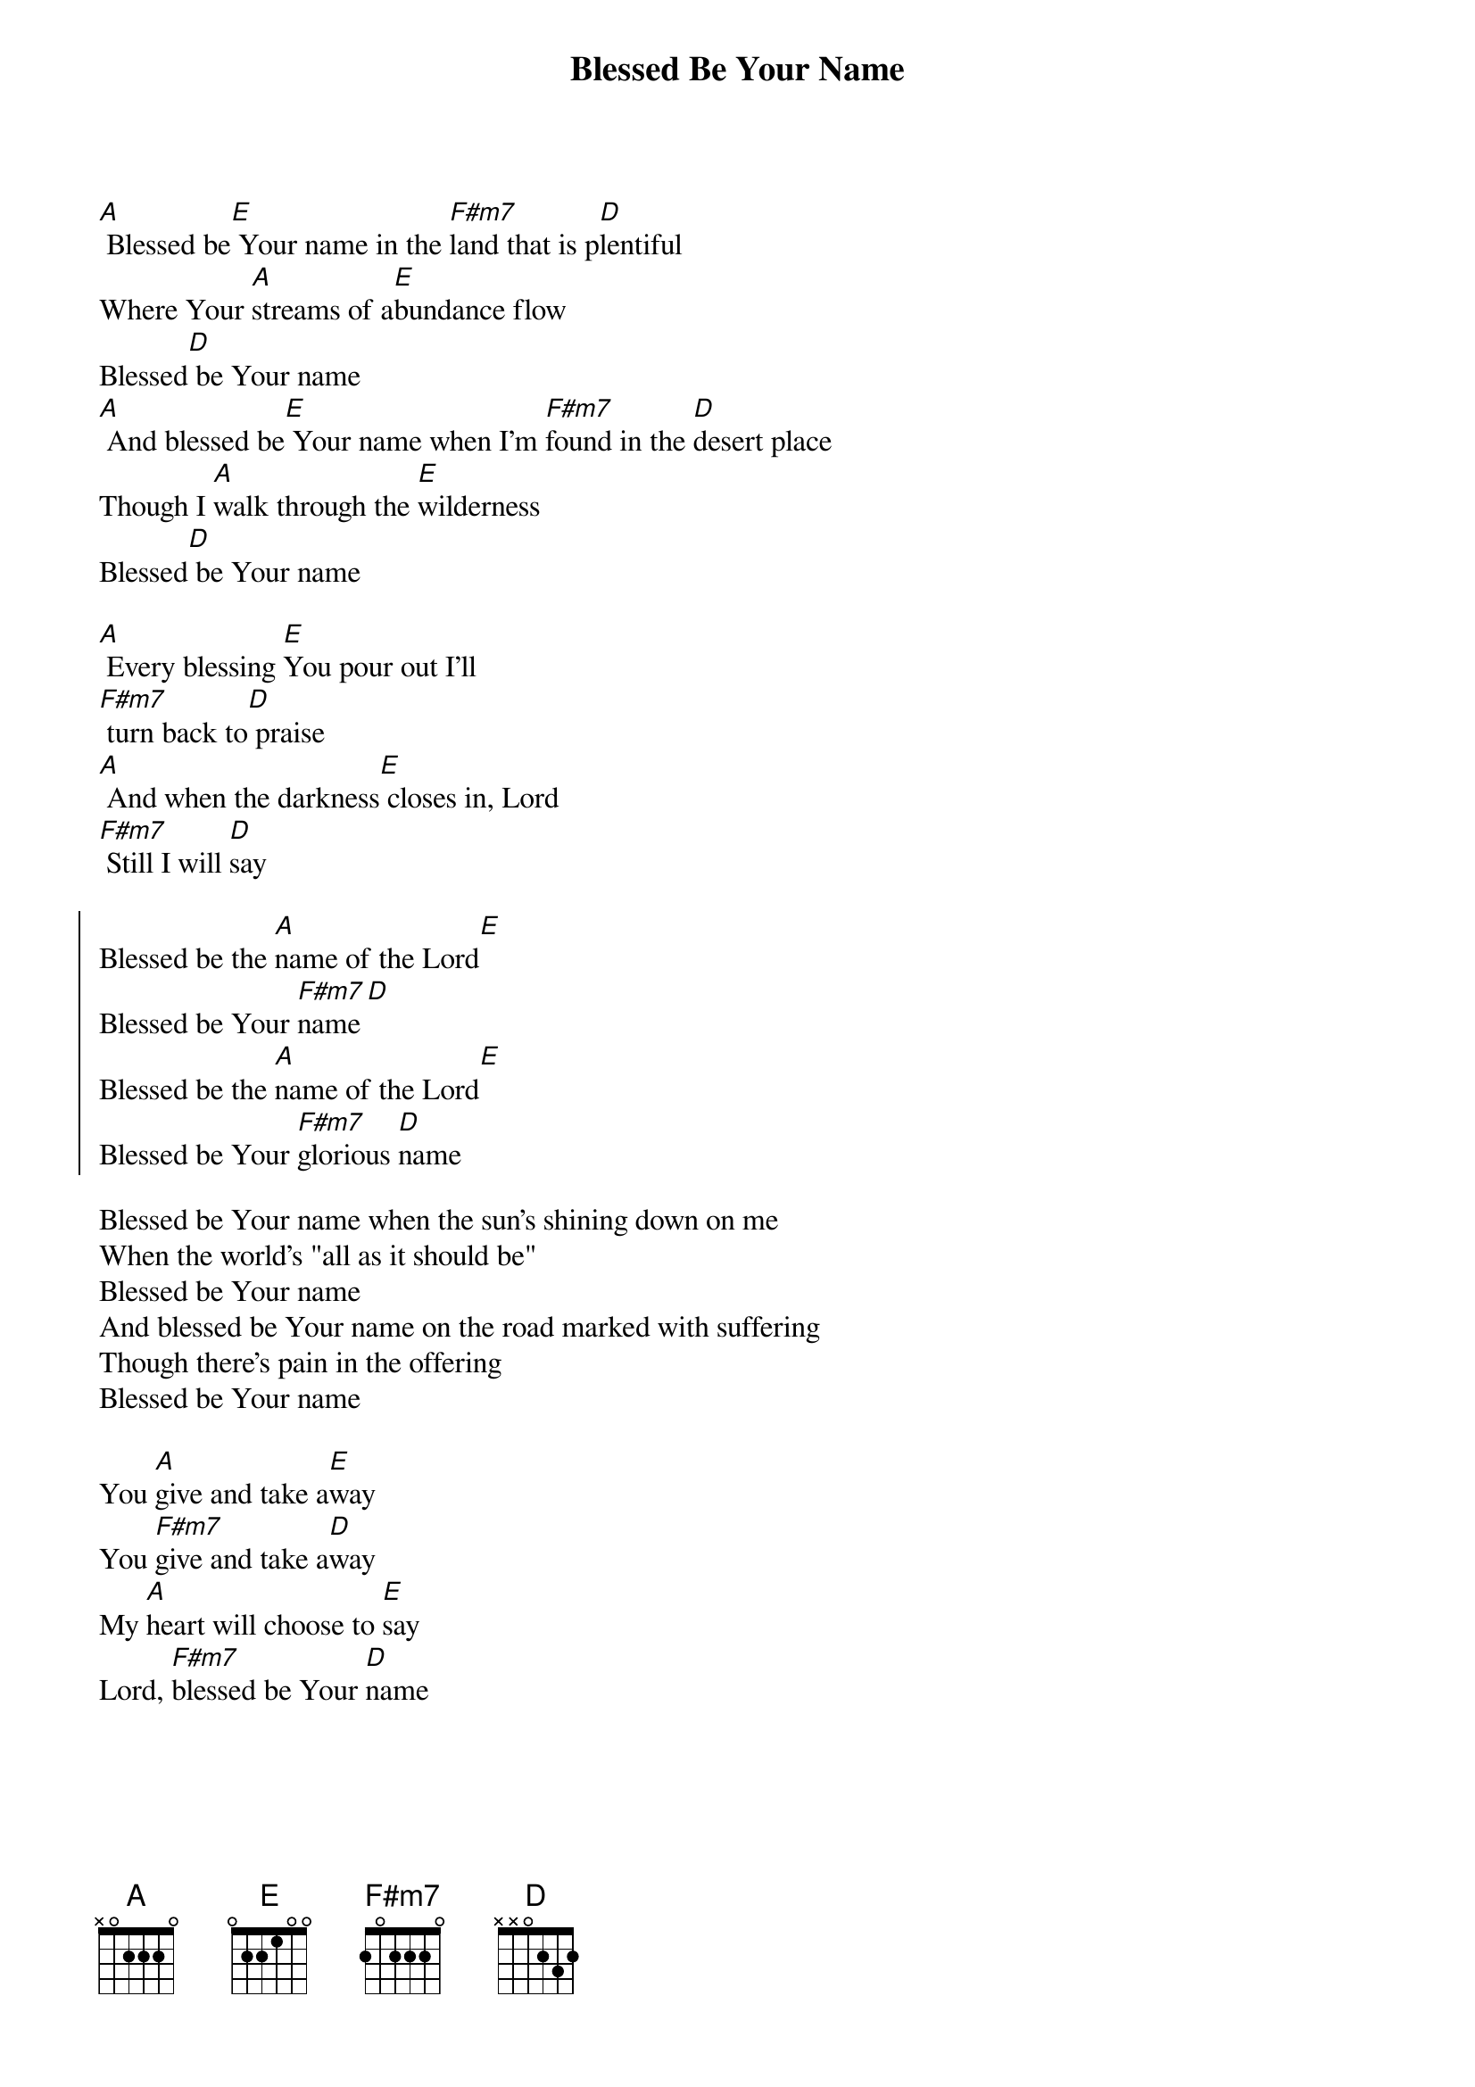 {t:Blessed Be Your Name}
{key:A}
{artist:Beth Redman, Matt Redman}
{copyright:(c)2002 Kingsway's Thankyou Music}
{gc:Usually played with Capo 2 — in the key of B}
[A] Blessed be[E] Your name in the [F#m7]land that is p[D]lentiful
Where Your [A]streams of a[E]bundance flow
Blessed[D] be Your name
[A] And blessed be[E] Your name when I'm [F#m7]found in the [D]desert place
Though I [A]walk through the [E]wilderness
Blessed[D] be Your name

[A] Every blessing [E]You pour out I'll
[F#m7] turn back to[D] praise
[A] And when the darkness[E] closes in, Lord
[F#m7] Still I will [D]say

{soc}
Blessed be the [A]name of the Lord[E]
Blessed be Your [F#m7]name[D]
Blessed be the [A]name of the Lord[E]
Blessed be Your [F#m7]glorious [D]name
{eoc}

Blessed be Your name when the sun's shining down on me
When the world's "all as it should be"
Blessed be Your name
And blessed be Your name on the road marked with suffering
Though there's pain in the offering
Blessed be Your name

{gc:Bridge:}
You [A]give and take a[E]way
You [F#m7]give and take a[D]way
My [A]heart will choose to [E]say
Lord, [F#m7]blessed be Your [D]name
